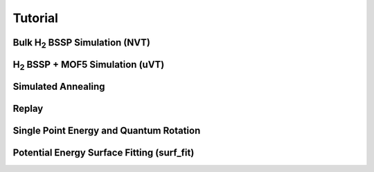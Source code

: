 Tutorial
********

Bulk H\ :sub:`2` BSSP Simulation (NVT)
======================================

H\ :sub:`2` BSSP + MOF5 Simulation (uVT)
========================================

Simulated Annealing
===================

Replay
======

Single Point Energy and Quantum Rotation
========================================

Potential Energy Surface Fitting (surf_fit)
===========================================
